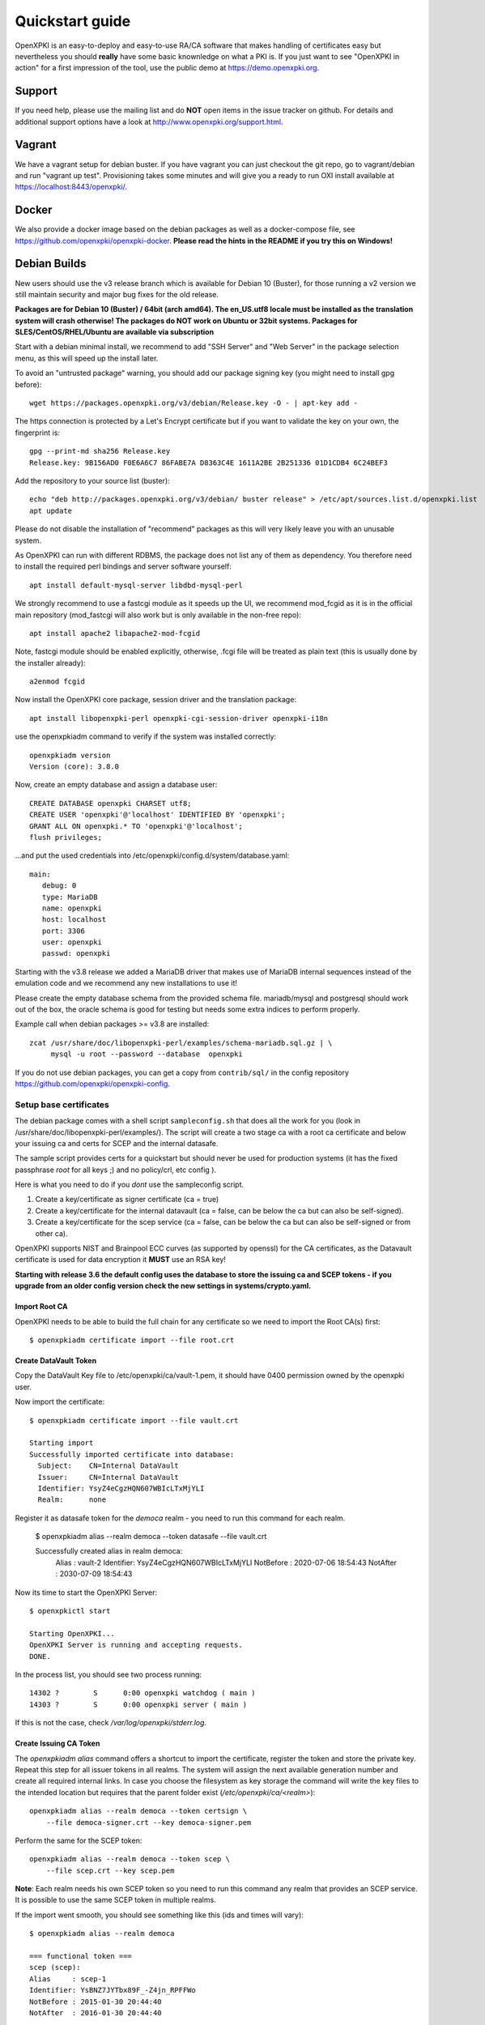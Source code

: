 .. _quickstart:

Quickstart guide
================

OpenXPKI is an easy-to-deploy and easy-to-use RA/CA software that makes
handling of certificates easy but nevertheless you should **really**
have some basic knownledge on what a PKI is. If you just want to see
"OpenXPKI in action" for a first impression of the tool, use the
public demo at https://demo.openxpki.org.

Support
-------

If you need help, please use the mailing list and do **NOT** open items
in the issue tracker on github. For details and additional support options
have a look at http://www.openxpki.org/support.html.

Vagrant
-------

We have a vagrant setup for debian buster. If you have vagrant you can just
checkout the git repo, go to vagrant/debian and run "vagrant up test". Provisioning takes some
minutes and will give you a ready to run OXI install available at https://localhost:8443/openxpki/.

Docker
------

We also provide a docker image based on the debian packages as well as a
docker-compose file, see https://github.com/openxpki/openxpki-docker.
**Please read the hints in the README if you try this on Windows!**

Debian Builds
-------------

New users should use the v3 release branch which is available for Debian 10 (Buster), for
those running a v2 version we still maintain security and major bug fixes for the old release.

**Packages are for Debian 10 (Buster) / 64bit (arch amd64). The en_US.utf8 locale must be
installed as the translation system will crash otherwise! The packages do NOT work
on Ubuntu or 32bit systems. Packages for SLES/CentOS/RHEL/Ubuntu are available
via subscription**

Start with a debian minimal install, we recommend to add "SSH Server" and "Web Server" in the package selection menu, as this will speed up the install later.

To avoid an "untrusted package" warning, you should add our package signing key (you might need to install gpg before)::

    wget https://packages.openxpki.org/v3/debian/Release.key -O - | apt-key add -

The https connection is protected by a Let's Encrypt certificate but if you want to validate the key on your own, the fingerprint is::

    gpg --print-md sha256 Release.key
    Release.key: 9B156AD0 F0E6A6C7 86FABE7A D8363C4E 1611A2BE 2B251336 01D1CDB4 6C24BEF3

Add the repository to your source list (buster)::

    echo "deb http://packages.openxpki.org/v3/debian/ buster release" > /etc/apt/sources.list.d/openxpki.list
    apt update

Please do not disable the installation of "recommend" packages as this will very likely leave you with an unusable system.

As OpenXPKI can run with different RDBMS, the package does not list any of them as dependency. You therefore need to install the required perl bindings and server software yourself::

    apt install default-mysql-server libdbd-mysql-perl

We strongly recommend to use a fastcgi module as it speeds up the UI, we recommend mod_fcgid as it is in the official main repository (mod_fastcgi will also work but is only available in the non-free repo)::

    apt install apache2 libapache2-mod-fcgid

Note, fastcgi module should be enabled explicitly, otherwise, .fcgi file will be treated as plain text (this is usually done by the installer already)::

    a2enmod fcgid

Now install the OpenXPKI core package, session driver and the translation package::

    apt install libopenxpki-perl openxpki-cgi-session-driver openxpki-i18n

use the openxpkiadm command to verify if the system was installed correctly::

    openxpkiadm version
    Version (core): 3.8.0

Now, create an empty database and assign a database user::

    CREATE DATABASE openxpki CHARSET utf8;
    CREATE USER 'openxpki'@'localhost' IDENTIFIED BY 'openxpki';
    GRANT ALL ON openxpki.* TO 'openxpki'@'localhost';
    flush privileges;

...and put the used credentials into /etc/openxpki/config.d/system/database.yaml::

    main:
       debug: 0
       type: MariaDB
       name: openxpki
       host: localhost
       port: 3306
       user: openxpki
       passwd: openxpki


Starting with the v3.8 release we added a MariaDB driver that makes use of MariaDB internal
sequences instead of the emulation code and we recommend any new installations to use it!

Please create the empty database schema from the provided schema file. mariadb/mysql and
postgresql should work out of the box, the oracle schema is good for testing but needs some
extra indices to perform properly.

Example call when debian packages >= v3.8 are installed::

    zcat /usr/share/doc/libopenxpki-perl/examples/schema-mariadb.sql.gz | \
         mysql -u root --password --database  openxpki

If you do not use debian packages, you can get a copy from ``contrib/sql/`` in the
config repository https://github.com/openxpki/openxpki-config.


Setup base certificates
^^^^^^^^^^^^^^^^^^^^^^^

The debian package comes with a shell script ``sampleconfig.sh`` that does all the work for you
(look in /usr/share/doc/libopenxpki-perl/examples/). The script will create a two stage ca with
a root ca certificate and below your issuing ca and certs for SCEP and the internal datasafe.

The sample script provides certs for a quickstart but should never be used for production systems
(it has the fixed passphrase *root* for all keys ;) and no policy/crl, etc config ).

Here is what you need to do if you *dont* use the sampleconfig script.

#. Create a key/certificate as signer certificate (ca = true)
#. Create a key/certificate for the internal datavault (ca = false, can be below the ca but can also be self-signed).
#. Create a key/certificate for the scep service (ca = false, can be below the ca but can also be self-signed or from other ca).

OpenXPKI supports NIST and Brainpool ECC curves (as supported by openssl) for the CA certificates, as the Datavault
certificate is used for data encryption it **MUST** use an RSA key!

**Starting with release 3.6 the default config uses the database to store the issuing ca and SCEP tokens -
if you upgrade from an older config version check the new settings in systems/crypto.yaml.**

Import Root CA
##############

OpenXPKI needs to be able to build the full chain for any certificate so we need
to import the Root CA(s) first::

    $ openxpkiadm certificate import --file root.crt

Create DataVault Token
######################

Copy the DataVault Key file to /etc/openxpki/ca/vault-1.pem, it should have 0400
permission owned by the openxpki user.

Now import the certificate::

    $ openxpkiadm certificate import --file vault.crt

    Starting import
    Successfully imported certificate into database:
      Subject:    CN=Internal DataVault
      Issuer:     CN=Internal DataVault
      Identifier: YsyZ4eCgzHQN607WBIcLTxMjYLI
      Realm:      none

Register it as datasafe token for the `democa` realm - you need to run this
command for each realm.

    $ openxpkiadm alias --realm democa --token datasafe --file vault.crt

    Successfully created alias in realm democa:
      Alias     : vault-2
      Identifier: YsyZ4eCgzHQN607WBIcLTxMjYLI
      NotBefore : 2020-07-06 18:54:43
      NotAfter  : 2030-07-09 18:54:43

Now its time to start the OpenXPKI Server::

    $ openxpkictl start

    Starting OpenXPKI...
    OpenXPKI Server is running and accepting requests.
    DONE.

In the process list, you should see two process running::

    14302 ?        S      0:00 openxpki watchdog ( main )
    14303 ?        S      0:00 openxpki server ( main )

If this is not the case, check */var/log/openxpki/stderr.log*.

Create Issuing CA Token
#######################

The `openxpkiadm alias` command offers a shortcut to import the certificate,
register the token and store the private key. Repeat this step for all issuer
tokens in all realms. The system will assign the next available generation
number and create all required internal links. In case you choose the filesystem
as key storage the command will write the key files to the intended location but
requires that the parent folder exist (`/etc/openxpki/ca/<realm>`)::

    openxpkiadm alias --realm democa --token certsign \
        --file democa-signer.crt --key democa-signer.pem

Perform the same for the SCEP token::

    openxpkiadm alias --realm democa --token scep \
        --file scep.crt --key scep.pem

**Note**: Each realm needs his own SCEP token so you need to run this command
any realm that provides an SCEP service. It is possible to use the same SCEP
token in multiple realms.

If the import went smooth, you should see something like this (ids and times will vary)::

    $ openxpkiadm alias --realm democa

    === functional token ===
    scep (scep):
    Alias     : scep-1
    Identifier: YsBNZ7JYTbx89F_-Z4jn_RPFFWo
    NotBefore : 2015-01-30 20:44:40
    NotAfter  : 2016-01-30 20:44:40

    vault (datasafe):
    Alias     : vault-1
    Identifier: lZILS1l6Km5aIGS6pA7P7azAJic
    NotBefore : 2015-01-30 20:44:40
    NotAfter  : 2016-01-30 20:44:40

    ca-signer (certsign):
    Alias     : ca-signer-1
    Identifier: Sw_IY7AdoGUp28F_cFEdhbtI9pE
    NotBefore : 2015-01-30 20:44:40
    NotAfter  : 2018-01-29 20:44:40

    === root ca ===
    current root ca:
    Alias     : root-1
    Identifier: fVrqJAlpotPaisOAsnxa9cglXCc
    NotBefore : 2015-01-30 20:44:39
    NotAfter  : 2020-01-30 20:44:39

    upcoming root ca:
      not set


An easy check to see if the signer token is working is to create a CRL::

    $ openxpkicmd  --realm democa crl_issuance
    Workflow created (ID: 511), State: SUCCESS

Adding the Webclient
^^^^^^^^^^^^^^^^^^^^

The package installs a default configuration for apache but requires that you
provide a tls certificate for the WebUI by yourself. So before you can start
the Webserver you **must** create a TLS certificate, place the key to
`/etc/openxpki/tls/private/openxpki.pem` and the certificate to `/etc/openxpki/tls/endentity/openxpki.crt`.

The default configuration also offers TLS client authentication. Place a copy of
your root certificate in `/etc/openxpki/tls/chain/` and run `c_rehash /etc/openxpki/tls/chain/`
to make it available for chain construction in apache.

You should now be able to start the apache server::

    $ service apache2 restart

Navigate your browser to *https://yourhost/openxpki/*. If your browser asks you to present a certificate
for authentication, skip it. You should now see the main authentication page.

You can log in as user with any username/password combination, the operator login has two preconfigured
operator accounts raop and raop2 with password openxpki.

If you only get the "Open Source Trustcenter" banner without a login prompt, check that fcgid is enabled
as described above with (``a2enmod fcgid; service apache2 restart``). If you get an internal server error,
make sure you have the *en_US.utf8* locale installed (``locale -a | grep en_US``)!

Testdrive
^^^^^^^^^

#. Login as User (Username: bob, Password: <any>)
#. Go to "Request", select "Request new certificate"
#. Complete the pages until you get to the status "PENDING" (gray box on the right)
#. Logout and re-login as RA Operator (Username: raop, Password: openxpki )
#. Select "Home / My tasks", there should be a table with one request pending
#. Select your Request by clicking the line, change the request or use the "approve" button
#. After some seconds, your first certificate is ready :)
#. You can download the certificate by clicking on the link in the first row field "certificate"
#. You can now login with your username and fetch the certificate

Enabling the SCEP service
^^^^^^^^^^^^^^^^^^^^^^^^^

SCEP was moved to a new tool called *LibSCEP*, you need to install the library
and perl bindings yourself::

    apt install libcrypt-libscep-perl libscep

The SCEP logic is already included in the core distribution. The package installs
a wrapper script into */usr/lib/cgi-bin/* and creates a suitable alias in the apache
config redirecting all requests to ``http://host/scep/<any value>`` to the wrapper.
A default config is placed at /etc/openxpki/scep/default.conf. For a testdrive,
there is no need for any configuration, just call ``http://host/scep/scep``.

The system supports getcacert, getcert, getcacaps, getnextca and enroll/renew - the
shipped workflow is configured to allow enrollment with password or signer on behalf.
The password has to be set in ``scep.yaml``, the default is 'SecretChallenge'.
For signing on behalf, use the UI to create a certificate with the 'SCEP Client'
profile - there is no password necessary. Advanced configuration is described in the
scep workflow section.

The best way for testing the service is the sscep command line tool (available at
e.g. https://github.com/certnanny/sscep).

Check if the service is working properly at all::

    mkdir tmp
    ./sscep getca -c tmp/cacert -u http://yourhost/scep/scep

Should show and download a list of the root certificates to the tmp folder.

To test an enrollment::

    openssl req -new -keyout tmp/scep-test.key -out tmp/scep-test.csr -newkey rsa:2048 -nodes
    ./sscep enroll -u http://yourhost/scep/scep \
        -k tmp/scep-test.key -r tmp/scep-test.csr \
        -c tmp/cacert-0 \
        -l tmp/scep-test.crt \
        -t 10 -n 1

Make sure you set the challenge password when prompted (default: 'SecretChallenge').
On current desktop hardware the issue workflow will take approx. 15 seconds to
finish and you should end up with a certificate matching your request in the tmp
folder.

Support for Java Keystore
^^^^^^^^^^^^^^^^^^^^^^^^^

OpenXPKI can assemble server generated keys into java keystores for
immediate use with java based applications like tomcat. This requires
a recent version of java ``keytool`` installed. On debian, this is
provided by the package ``openjdk-7-jre``. Note: You can set the
location of the keytool binary in ``system.crypto.token.javajks``, the
default is /usr/bin/keytool.
